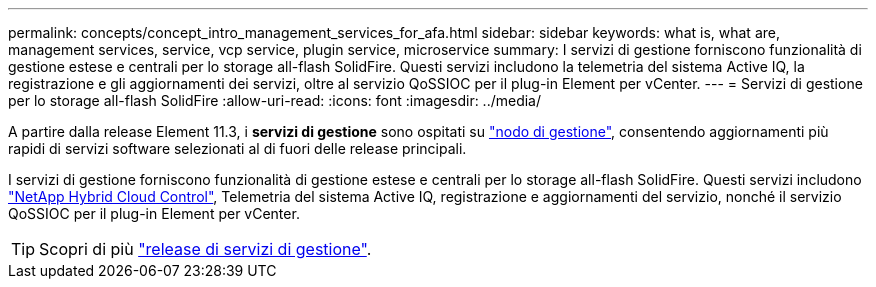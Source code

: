 ---
permalink: concepts/concept_intro_management_services_for_afa.html 
sidebar: sidebar 
keywords: what is, what are, management services, service, vcp service, plugin service, microservice 
summary: I servizi di gestione forniscono funzionalità di gestione estese e centrali per lo storage all-flash SolidFire. Questi servizi includono la telemetria del sistema Active IQ, la registrazione e gli aggiornamenti dei servizi, oltre al servizio QoSSIOC per il plug-in Element per vCenter. 
---
= Servizi di gestione per lo storage all-flash SolidFire
:allow-uri-read: 
:icons: font
:imagesdir: ../media/


[role="lead"]
A partire dalla release Element 11.3, i *servizi di gestione* sono ospitati su link:../concepts/concept_intro_management_node.html["nodo di gestione"], consentendo aggiornamenti più rapidi di servizi software selezionati al di fuori delle release principali.

I servizi di gestione forniscono funzionalità di gestione estese e centrali per lo storage all-flash SolidFire. Questi servizi includono link:../concepts/concept_intro_solidfire_software_interfaces.html#netapp-element-plug-in-for-vcenter-server["NetApp Hybrid Cloud Control"], Telemetria del sistema Active IQ, registrazione e aggiornamenti del servizio, nonché il servizio QoSSIOC per il plug-in Element per vCenter.


TIP: Scopri di più link:https://kb.netapp.com/Advice_and_Troubleshooting/Data_Storage_Software/Management_services_for_Element_Software_and_NetApp_HCI/Management_Services_Release_Notes["release di servizi di gestione"^].
